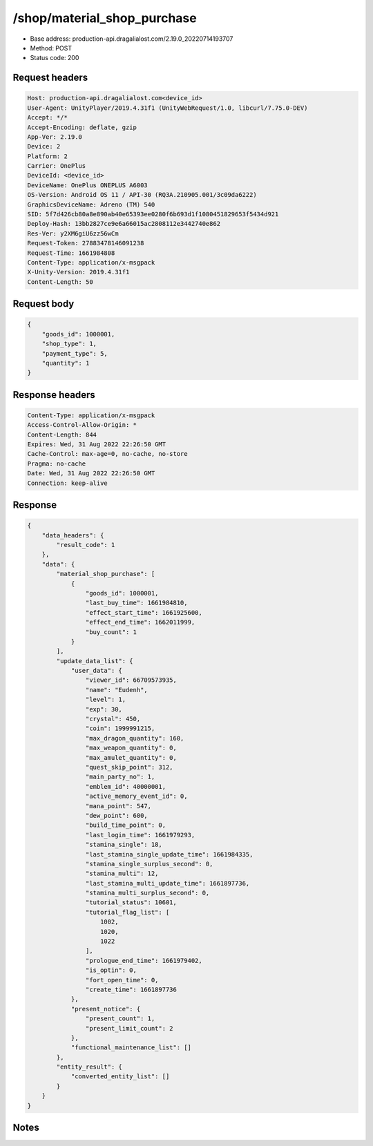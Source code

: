 /shop/material_shop_purchase
============================================================

- Base address: production-api.dragalialost.com/2.19.0_20220714193707
- Method: POST
- Status code: 200

Request headers
----------------

.. code-block:: text

	Host: production-api.dragalialost.com<device_id>
	User-Agent: UnityPlayer/2019.4.31f1 (UnityWebRequest/1.0, libcurl/7.75.0-DEV)
	Accept: */*
	Accept-Encoding: deflate, gzip
	App-Ver: 2.19.0
	Device: 2
	Platform: 2
	Carrier: OnePlus
	DeviceId: <device_id>
	DeviceName: OnePlus ONEPLUS A6003
	OS-Version: Android OS 11 / API-30 (RQ3A.210905.001/3c09da6222)
	GraphicsDeviceName: Adreno (TM) 540
	SID: 5f7d426cb80a8e890ab40e65393ee0280f6b693d1f1080451829653f5434d921
	Deploy-Hash: 13bb2827ce9e6a66015ac2808112e3442740e862
	Res-Ver: y2XM6giU6zz56wCm
	Request-Token: 27883478146091238
	Request-Time: 1661984808
	Content-Type: application/x-msgpack
	X-Unity-Version: 2019.4.31f1
	Content-Length: 50


Request body
----------------

.. code-block:: json

	{
	    "goods_id": 1000001,
	    "shop_type": 1,
	    "payment_type": 5,
	    "quantity": 1
	}

Response headers
----------------

.. code-block:: text

	Content-Type: application/x-msgpack
	Access-Control-Allow-Origin: *
	Content-Length: 844
	Expires: Wed, 31 Aug 2022 22:26:50 GMT
	Cache-Control: max-age=0, no-cache, no-store
	Pragma: no-cache
	Date: Wed, 31 Aug 2022 22:26:50 GMT
	Connection: keep-alive


Response
----------------

.. code-block:: json

	{
	    "data_headers": {
	        "result_code": 1
	    },
	    "data": {
	        "material_shop_purchase": [
	            {
	                "goods_id": 1000001,
	                "last_buy_time": 1661984810,
	                "effect_start_time": 1661925600,
	                "effect_end_time": 1662011999,
	                "buy_count": 1
	            }
	        ],
	        "update_data_list": {
	            "user_data": {
	                "viewer_id": 66709573935,
	                "name": "Eudenh",
	                "level": 1,
	                "exp": 30,
	                "crystal": 450,
	                "coin": 1999991215,
	                "max_dragon_quantity": 160,
	                "max_weapon_quantity": 0,
	                "max_amulet_quantity": 0,
	                "quest_skip_point": 312,
	                "main_party_no": 1,
	                "emblem_id": 40000001,
	                "active_memory_event_id": 0,
	                "mana_point": 547,
	                "dew_point": 600,
	                "build_time_point": 0,
	                "last_login_time": 1661979293,
	                "stamina_single": 18,
	                "last_stamina_single_update_time": 1661984335,
	                "stamina_single_surplus_second": 0,
	                "stamina_multi": 12,
	                "last_stamina_multi_update_time": 1661897736,
	                "stamina_multi_surplus_second": 0,
	                "tutorial_status": 10601,
	                "tutorial_flag_list": [
	                    1002,
	                    1020,
	                    1022
	                ],
	                "prologue_end_time": 1661979402,
	                "is_optin": 0,
	                "fort_open_time": 0,
	                "create_time": 1661897736
	            },
	            "present_notice": {
	                "present_count": 1,
	                "present_limit_count": 2
	            },
	            "functional_maintenance_list": []
	        },
	        "entity_result": {
	            "converted_entity_list": []
	        }
	    }
	}

Notes
------
